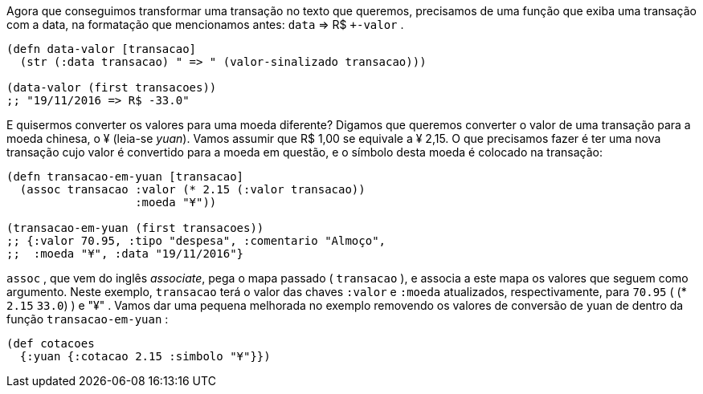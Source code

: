 Agora  que  conseguimos  transformar  uma  transação  no  texto
que queremos, precisamos de uma função que exiba uma transação
com a data, na formatação que mencionamos antes:  `data` => R$
`+-valor` .

```
(defn data-valor [transacao]
  (str (:data transacao) " => " (valor-sinalizado transacao)))

(data-valor (first transacoes))
;; "19/11/2016 => R$ -33.0"
```

E  quisermos  converter  os  valores  para  uma  moeda  diferente?
Digamos que queremos converter o valor de uma transação para a
moeda chinesa, o ¥ (leia-se _yuan_). Vamos assumir que R$ 1,00 se
equivale a ¥ 2,15. O que precisamos fazer é ter uma nova transação
cujo  valor  é  convertido  para  a  moeda  em  questão,  e  o  símbolo
desta moeda é colocado na transação:

```
(defn transacao-em-yuan [transacao]
  (assoc transacao :valor (* 2.15 (:valor transacao))
                   :moeda "¥"))

(transacao-em-yuan (first transacoes))
;; {:valor 70.95, :tipo "despesa", :comentario "Almoço",
;;  :moeda "¥", :data "19/11/2016"}
```

`assoc` ,  que  vem  do  inglês  _associate_,  pega  o  mapa  passado
( `transacao` ), e associa a este mapa os valores que seguem como
argumento.  Neste  exemplo,   `transacao`   terá  o  valor  das  chaves
 `:valor`   e   `:moeda`   atualizados,  respectivamente,  para   `70.95` 
( (* `2.15` `33.0`) ) e  "¥" . Vamos dar uma pequena melhorada
no exemplo removendo os valores de conversão de yuan de dentro
da função  `transacao-em-yuan` :

```
(def cotacoes
  {:yuan {:cotacao 2.15 :simbolo "¥"}})
```